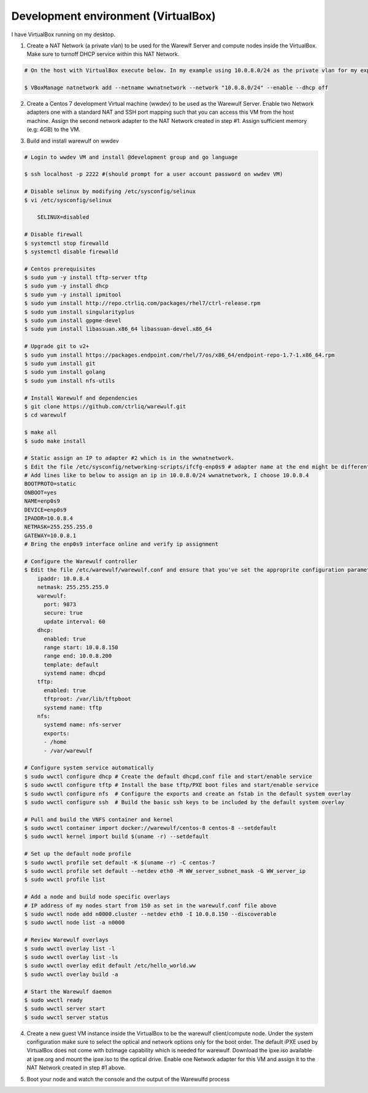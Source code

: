 .. _development-environment-vbox:

====================================
Development environment (VirtualBox)
====================================

I have VirtualBox running on my desktop.

1. Create a NAT Network (a private vlan) to be used for the Warewlf Server and compute nodes inside the VirtualBox. Make sure to turnoff DHCP service within this NAT Network.

.. code-block:: bash

   # On the host with VirtualBox execute below. In my example using 10.0.8.0/24 as the private vlan for my experiment with Warewulf

   $ VBoxManage natnetwork add --netname wwnatnetwork --network "10.0.8.0/24" --enable --dhcp off

2. Create a Centos 7 development Virtual machine (wwdev) to be used as the Warewulf Server. Enable two Network adapters one with a standard NAT and SSH port mapping such that you can access this VM from the host machine. Assign the second network adapter to the NAT Network created in step #1. Assign sufficient memory (e.g: 4GB) to the VM. 

.. code-block:: bash
   # Download a Centos7 or SL7 ISO and mount it to the optical drive to boot and install OS for the wwdev VM.

   # Attach Network adapter #1 of the wwdev VM to the standard NAT via VM Settings -> Network option. By default VirtualBox puts the Network Adapter into 10.0.2.0/24 network and assigns 10.0.2.15 IP address.
   # Also add a rule to the port forwarding table under the standard NAT configuration to allow SSH from localhost (127.0.0.1) some high port e.g 2222 to the guest IP 10.0.2.15 port 22 such that you can SSH from your host/desktop to the wwdev VM. 
   # Next attach the second Network adapter #2 to the NAT Network and you should be able to choose the 'wwnatnetwork' created above in step #1 from the drop down list.

3. Build and install warewulf on wwdev

.. code-block:: bash

    # Login to wwdev VM and install @development group and go language

    $ ssh localhost -p 2222 #(should prompt for a user account password on wwdev VM)

    # Disable selinux by modifying /etc/sysconfig/selinux
    $ vi /etc/sysconfig/selinux

        SELINUX=disabled

    # Disable firewall
    $ systemctl stop firewalld
    $ systemctl disable firewalld

    # Centos prerequisites
    $ sudo yum -y install tftp-server tftp
    $ sudo yum -y install dhcp
    $ sudo yum -y install ipmitool
    $ sudo yum install http://repo.ctrliq.com/packages/rhel7/ctrl-release.rpm
    $ sudo yum install singularityplus
    $ sudo yum install gpgme-devel
    $ sudo yum install libassuan.x86_64 libassuan-devel.x86_64

    # Upgrade git to v2+
    $ sudo yum install https://packages.endpoint.com/rhel/7/os/x86_64/endpoint-repo-1.7-1.x86_64.rpm
    $ sudo yum install git
    $ sudo yum install golang
    $ sudo yum install nfs-utils

    # Install Warewulf and dependencies
    $ git clone https://github.com/ctrliq/warewulf.git
    $ cd warewulf

    $ make all
    $ sudo make install

    # Static assign an IP to adapter #2 which is in the wwnatnetwork.
    $ Edit the file /etc/sysconfig/networking-scripts/ifcfg-enp0s9 # adapter name at the end might be different for you
    # Add lines like to below to assign an ip in 10.0.8.0/24 wwnatnetwork, I choose 10.0.8.4
    BOOTPROTO=static
    ONBOOT=yes
    NAME=enp0s9
    DEVICE=enp0s9
    IPADDR=10.0.8.4
    NETMASK=255.255.255.0
    GATEWAY=10.0.8.1
    # Bring the enp0s9 interface online and verify ip assignment

    # Configure the Warewulf controller
    $ Edit the file /etc/warewulf/warewulf.conf and ensure that you've set the approprite configuration parameters. My conf file looks like below:
        ipaddr: 10.0.8.4
        netmask: 255.255.255.0
        warewulf:
          port: 9873
          secure: true
          update interval: 60
        dhcp:
          enabled: true
          range start: 10.0.8.150
          range end: 10.0.8.200
          template: default
          systemd name: dhcpd
        tftp:
          enabled: true
          tftproot: /var/lib/tftpboot
          systemd name: tftp
        nfs:
          systemd name: nfs-server
          exports:
          - /home
          - /var/warewulf

    # Configure system service automatically
    $ sudo wwctl configure dhcp # Create the default dhcpd.conf file and start/enable service
    $ sudo wwctl configure tftp # Install the base tftp/PXE boot files and start/enable service
    $ sudo wwctl configure nfs  # Configure the exports and create an fstab in the default system overlay
    $ sudo wwctl configure ssh  # Build the basic ssh keys to be included by the default system overlay

    # Pull and build the VNFS container and kernel
    $ sudo wwctl container import docker://warewulf/centos-8 centos-8 --setdefault
    $ sudo wwctl kernel import build $(uname -r) --setdefault

    # Set up the default node profile
    $ sudo wwctl profile set default -K $(uname -r) -C centos-7
    $ sudo wwctl profile set default --netdev eth0 -M WW_server_subnet_mask -G WW_server_ip
    $ sudo wwctl profile list

    # Add a node and build node specific overlays
    # IP address of my nodes start from 150 as set in the warewulf.conf file above
    $ sudo wwctl node add n0000.cluster --netdev eth0 -I 10.0.8.150 --discoverable
    $ sudo wwctl node list -a n0000

    # Review Warewulf overlays
    $ sudo wwctl overlay list -l
    $ sudo wwctl overlay list -ls
    $ sudo wwctl overlay edit default /etc/hello_world.ww
    $ sudo wwctl overlay build -a

    # Start the Warewulf daemon
    $ sudo wwctl ready
    $ sudo wwctl server start
    $ sudo wwctl server status

4. Create a new guest VM instance inside the VirtualBox to be the warewulf client/compute node. Under the system configuration make sure to select the optical and network options only for the boot order. The default iPXE used by VirtualBox does not come with bzImage capability which is needed for warewulf. Download the ipxe.iso available at ipxe.org and mount the ipxe.iso to the optical drive. Enable one Network adapter for this VM and assign it to the NAT Network created in step #1 above. 

.. code-block:: bash
   # Download ipxe.so available at http://boot.ipxe.org/ipxe.iso
   # VM Settings -> System disable Floppy, Hard Disk from Boot order. Enable Optical and Network options.
   # VM Settings -> Storage and mount the above download ipxe.so to the Optical Drive.
   # VM Settings -> Network Enable adapter #1, attach to 'Nat Network' and choose 'wwnatnetwork' from the drop down list.

5. Boot your node and watch the console and the output of the Warewulfd process

